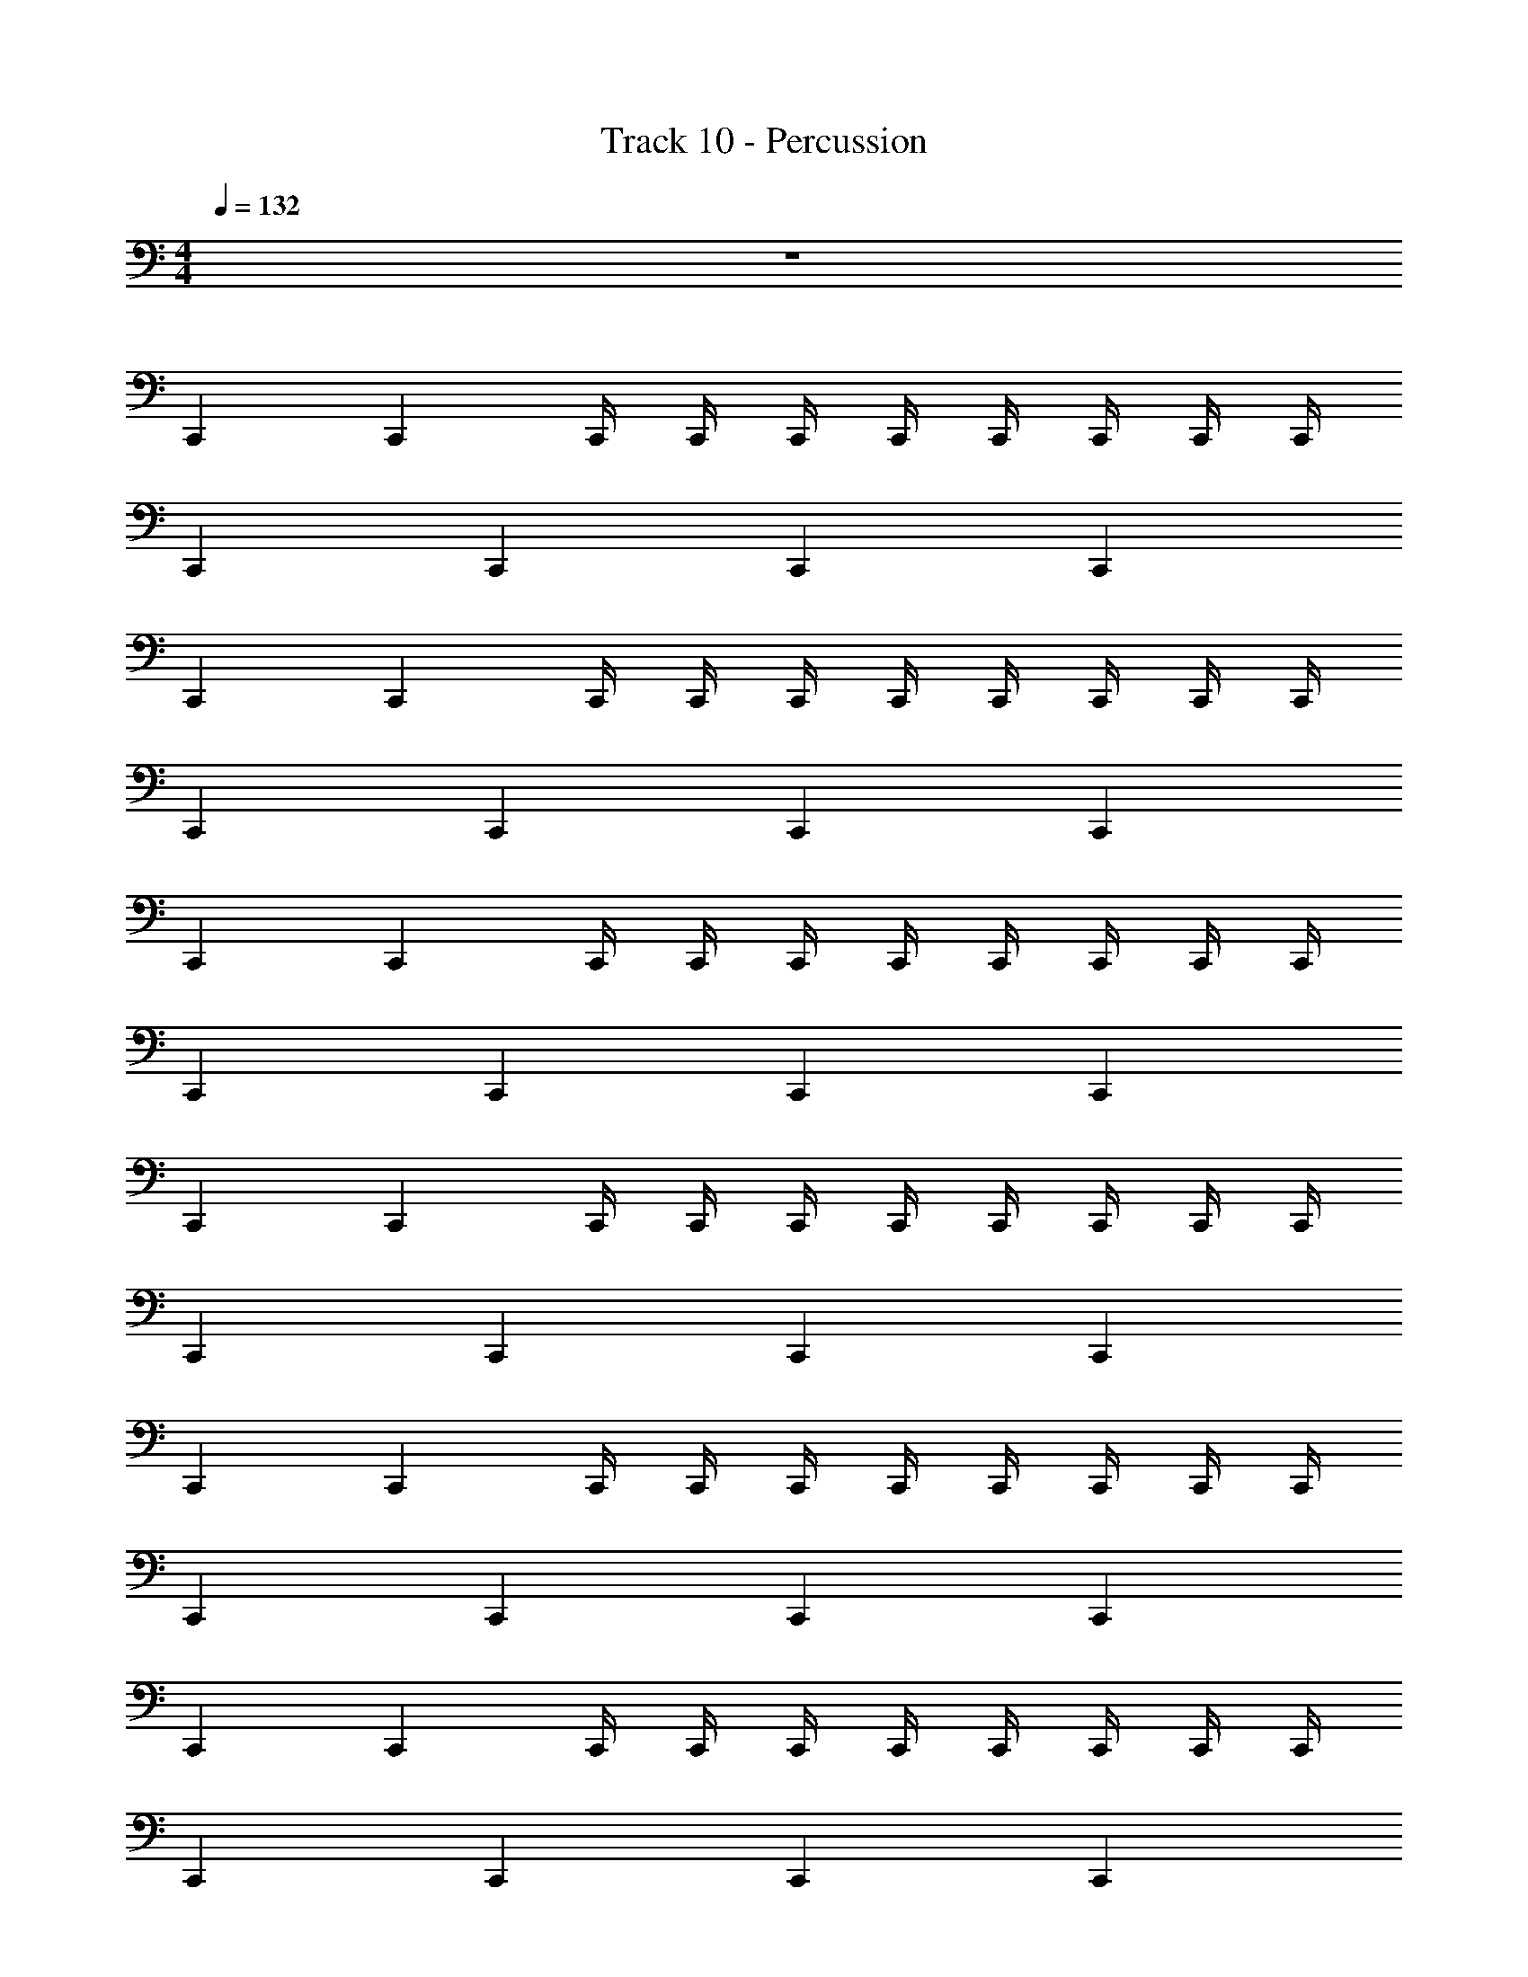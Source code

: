 X: 1
T: Track 10 - Percussion
Z: ABC Generated by Starbound Composer v0.8.7
L: 1/4
M: 4/4
Q: 1/4=132
K: C
z4 
C,, C,, C,,/4 C,,/4 C,,/4 C,,/4 C,,/4 C,,/4 C,,/4 C,,/4 
C,, C,, C,, C,, 
C,, C,, C,,/4 C,,/4 C,,/4 C,,/4 C,,/4 C,,/4 C,,/4 C,,/4 
C,, C,, C,, C,, 
C,, C,, C,,/4 C,,/4 C,,/4 C,,/4 C,,/4 C,,/4 C,,/4 C,,/4 
C,, C,, C,, C,, 
C,, C,, C,,/4 C,,/4 C,,/4 C,,/4 C,,/4 C,,/4 C,,/4 C,,/4 
C,, C,, C,, C,, 
C,, C,, C,,/4 C,,/4 C,,/4 C,,/4 C,,/4 C,,/4 C,,/4 C,,/4 
C,, C,, C,, C,, 
C,, C,, C,,/4 C,,/4 C,,/4 C,,/4 C,,/4 C,,/4 C,,/4 C,,/4 
C,, C,, C,, C,, 
C,, C,, C,,/4 C,,/4 C,,/4 C,,/4 C,,/4 C,,/4 C,,/4 C,,/4 
C,, C,, C,, C,, 
C,, C,, C,,/4 C,,/4 C,,/4 C,,/4 C,,/4 C,,/4 C,,/4 C,,/4 
C,, C,, C,, C,, 
[^F,,/4C,,] z/4 F,,/4 F,,/4 [F,,/4E,,/C,,] z/4 F,,/4 F,,/4 C,,/4 C,,/4 [C,,/4F,,/4] [C,,/4F,,/4] [C,,/4F,,/4E,,/] C,,/4 [C,,/4F,,/4] [C,,/4F,,/4] 
[F,,/4C,,] z/4 F,,/4 F,,/4 [F,,/4E,,/C,,] z/4 F,,/4 F,,/4 [F,,/4C,,] z/4 F,,/4 F,,/4 [F,,/4E,,/C,,] z/4 F,,/4 F,,/4 
[F,,/4C,,] z/4 F,,/4 F,,/4 [F,,/4E,,/C,,] z/4 F,,/4 F,,/4 C,,/4 C,,/4 [C,,/4F,,/4] [C,,/4F,,/4] [C,,/4F,,/4E,,/] C,,/4 [C,,/4F,,/4] [C,,/4F,,/4] 
[F,,/4C,,] z/4 F,,/4 F,,/4 [F,,/4E,,/C,,] z/4 F,,/4 F,,/4 [F,,/4C,,] z/4 F,,/4 F,,/4 [F,,/4E,,/C,,] z/4 F,,/4 F,,/4 
[F,,/4C,,] z/4 F,,/4 F,,/4 [F,,/4E,,/C,,] z/4 F,,/4 F,,/4 C,,/4 C,,/4 [C,,/4F,,/4] [C,,/4F,,/4] [C,,/4F,,/4E,,/] C,,/4 [C,,/4F,,/4] [C,,/4F,,/4] 
[F,,/4C,,] z/4 F,,/4 F,,/4 [F,,/4E,,/C,,] z/4 F,,/4 F,,/4 [F,,/4C,,] z/4 F,,/4 F,,/4 [F,,/4E,,/C,,] z/4 F,,/4 F,,/4 
[F,,/4C,,] z/4 F,,/4 F,,/4 [F,,/4E,,/C,,] z/4 F,,/4 F,,/4 C,,/4 C,,/4 [C,,/4F,,/4] [C,,/4F,,/4] [C,,/4F,,/4E,,/] C,,/4 [C,,/4F,,/4] [C,,/4F,,/4] 
[F,,/4C,,] z/4 F,,/4 F,,/4 [F,,/4E,,/C,,] z/4 F,,/4 F,,/4 [F,,/4C,,] z/4 F,,/4 F,,/4 [F,,/4E,,/C,,] z/4 F,,/4 F,,/4 
[F,,/4C,,] z/4 F,,/4 F,,/4 [F,,/4E,,/C,,] z/4 F,,/4 F,,/4 C,,/4 C,,/4 [C,,/4F,,/4] [C,,/4F,,/4] [C,,/4F,,/4E,,/] C,,/4 [C,,/4F,,/4] [C,,/4F,,/4] 
[F,,/4C,,] z/4 F,,/4 F,,/4 [F,,/4E,,/C,,] z/4 F,,/4 F,,/4 [F,,/4C,,] z/4 F,,/4 F,,/4 [F,,/4E,,/C,,] z/4 F,,/4 F,,/4 
[F,,/4C,,] z/4 F,,/4 F,,/4 [F,,/4E,,/C,,] z/4 F,,/4 F,,/4 C,,/4 C,,/4 [C,,/4F,,/4] [C,,/4F,,/4] [C,,/4F,,/4E,,/] C,,/4 [C,,/4F,,/4] [C,,/4F,,/4] 
[F,,/4C,,] z/4 F,,/4 F,,/4 [F,,/4E,,/C,,] z/4 F,,/4 F,,/4 [F,,/4C,,] z/4 F,,/4 F,,/4 [F,,/4E,,/C,,] z/4 F,,/4 F,,/4 
[F,,/4C,,] z/4 F,,/4 F,,/4 [F,,/4E,,/C,,] z/4 F,,/4 F,,/4 C,,/4 C,,/4 [C,,/4F,,/4] [C,,/4F,,/4] [C,,/4F,,/4E,,/] C,,/4 [C,,/4F,,/4] [C,,/4F,,/4] 
[F,,/4C,,] z/4 F,,/4 F,,/4 [F,,/4E,,/C,,] z/4 F,,/4 F,,/4 [F,,/4C,,] z/4 F,,/4 F,,/4 [F,,/4E,,/C,,] z/4 F,,/4 F,,/4 
[F,,/4C,,] z/4 F,,/4 F,,/4 [F,,/4E,,/C,,] z/4 F,,/4 F,,/4 C,,/4 C,,/4 [C,,/4F,,/4] [C,,/4F,,/4] [C,,/4F,,/4E,,/] C,,/4 [C,,/4F,,/4] [C,,/4F,,/4] 
[F,,/4C,,] z/4 F,,/4 F,,/4 [F,,/4E,,/C,,] z/4 F,,/4 F,,/4 [F,,/4C,,] z/4 F,,/4 F,,/4 [F,,/4E,,/C,,] z/4 F,,/4 F,,/4 
[C,,/4G,/4] z/ [C,,/4G,/4] z/ [C,,/4G,/4] z/ [C,,/4G,/4] z3/ 
[C,,/4G,/4] z/ [C,,/4G,/4] z/ [C,,/4G,/4] z/ [C,,/4G,/4] z3/ 
C,,/ F,,/ [C,,/E,,/] F,,/ C,,/ F,,/ [C,,/E,,/] F,,/ 
C,,/ F,,/ [C,,/E,,/] F,,/ C,,/ F,,/ [C,,/E,,/] F,,/ 
C,,/ F,,/ [C,,/E,,/] F,,/ C,,/ F,,/ [C,,/E,,/] F,,/ 
C,,/ F,,/ [C,,/E,,/] F,,/ C,,/ F,,/ [C,,/E,,/] F,,/ 
C,,/ F,,/ [C/4C,,/E,,/] C/4 [C/4F,,/] C/4 [C/4C,,/] C/4 [C/4F,,/] C/4 [C/4C,,/E,,/] C/4 [C/4F,,/] C/4 
[C/4C,,/] C/4 [C/4F,,/] C/4 [C/4C,,/E,,/] C/4 [C/4F,,/] z/4 C,,/ F,,/ [C,,/E,,/] F,,/ 
C,,/ F,,/ [C,,/E,,/] F,,/ C,,/ F,,/ [C,,/E,,/] F,,/ 
C,,/ F,,/ [C,,/E,,/] F,,/ C,,/ F,,/ [C,,/E,,/] F,,/ 
C,,/ F,,/ [C/4C,,/E,,/] C/4 [C/4F,,/] C/4 [C/4C,,/] G,,/4 [G,,/4F,,/] G,,/4 [G,,/4C,,/E,,/] G,,/4 [G,,/4F,,/] G,,/4 
[G,,/4C,,/] G,,/4 [G,,/4F,,/] G,,/4 [G,,/4C,,/E,,/] G,,/4 [G,,/4F,,/] z/4 C,,/ F,,/ [C,,/E,,/] F,,/ 
C,,/ F,,/ [G,,/4C,,/E,,/] G,,/4 [G,,/4F,,/] G,,/4 [G,,/4C,,/] G,,/4 [G,,/4F,,/] G,,/4 [G,,/4C,,/E,,/] G,,/4 [G,,/4F,,/] G,,/4 
[G,,/4C,,/] G,,/4 [G,,/4F,,/] G,,/4 [G,,/4C,,/E,,/] G,,/4 [G,,/4F,,/] z/4 C,,/ F,,/ [C,,/E,,/] F,,/ 
C,,/ F,,/ [^D,,/4C,,/E,,/] D,,/4 [D,,/4F,,/] D,,/4 [D,,/4C,,/] D,,/4 [D,,/4F,,/] D,,/4 [D,,/4C,,/E,,/] D,,/4 [D,,/4F,,/] z/4 
C,,/ F,,/ [C,,/E,,/] F,,/ C,,/ F,,/ [C,,/E,,/] F,,/ 
C,,/ F,,/ [G,,/4C,,/E,,/] G,,/4 [G,,/4F,,/] G,,/4 [G,,/4C,,/] G,,/4 [G,,/4F,,/] G,,/4 [G,,/4C,,/E,,/] G,,/4 [G,,/4F,,/] z/4 
[G,,/4C,,/] G,,/4 [G,,/4F,,/] G,,/4 [G,,/4C,,/E,,/] G,,/4 [G,,/4F,,/] z/4 C,,/ F,,/ [C,,/E,,/] F,,/ 
[E,,/4C,,/] E,,/4 [E,,/4F,,/] E,,/4 [E,,/4C,,/] z/4 [E,,/4F,,/] z/4 [E,,/4C,,/] E,,/4 [E,,/4F,,/] E,,/4 [E,,/4C,,/] z/4 [E,,/4F,,/] E,,/4 
[E,,/4C,,/] E,,/4 [E,,/4F,,/] z/4 [E,,/4C,,/] E,,/4 [E,,/4F,,/] E,,/4 [E,,/4C,,/] z/4 [D,,/4F,,/] z/4 [C,,/G,/F,,/] [F,,/^F,/] 
C,,/ F,,/ [C,,/E,,/] F,,/ C,,/ F,,/ [C,,/E,,/] F,,/ 
C,,/ F,,/ [C,,/E,,/] F,,/ C,,/ F,,/ [C,,/E,,/] F,,/ 
C,,/ F,,/ [C,,/E,,/] F,,/ C,,/ F,,/ [C,,/E,,/] F,,/ 
C,,/ F,,/ [C,,/E,,/] F,,/ C,,/ F,,/ [C,,/E,,/] F,,/ 
C,,/ F,,/ [C,,/E,,/] F,,/ C,,/ F,,/ [C,,/E,,/] F,,/ 
C,,/ F,,/ [G,,/4C,,/E,,/] G,,/4 [G,,/4F,,/] z/4 [G,,/4C,,/] z/4 F,,/ [C,,/E,,/] F,,/ 
C,,/ F,,/ [C,,/E,,/] F,,/ C,,/ F,,/ [C,,/E,,/] F,,/ 
C,,/ F,,/ [C,,/E,,/] F,,/ C,,/ F,,/ [C,,/E,,/] F,,/ 
C,,/ F,,/ [C,,/E,,/] F,,/ C,,/ F,,/ [C,,/E,,/] F,,/ 
C,,/ [G,,/4F,,/] G,,/4 [G,,/4C,,/E,,/] z/4 [G,,/4F,,/] z/4 [G,,/4C,,/] G,,/4 [G,,/4F,,/] z/4 [G,,/4C,,/E,,/] G,,/4 [G,,/4F,,/] z/4 
C,,/ F,,/ [C,,/E,,/] F,,/ C,,/ F,,/ [C,,/E,,/] F,,/ 
C,,/ F,,/ [C,,/E,,/] F,,/ C,,/ F,,/ [C,,/E,,/] F,,/ 
C,,/ F,,/ [C,,/E,,/] F,,/ C,,/ F,,/ [C,,/E,,/] F,,/ 
C,,/ [G,,/4F,,/] [z/4G,,/] [C,,/E,,/] [G,,/4F,,/] z/4 [G,,/4C,,/] G,,/4 [G,,/4F,,/] z/4 [G,,/4C,,/E,,/] G,,/4 [G,,/4F,,/] z/4 
C,,/ F,,/ [C,,/E,,/] F,,/ C,,/ F,,/ [C,,/E,,/] F,,/ 
C,,/ F,,/ [C,,/E,,/] [z/4F,,/] G,,/4 [G,,/4C,,/] z/4 [G,,/4F,,/] z/4 [G,,/4C,,/E,,/] G,,/4 [G,,/4F,,/] z/4 
C,,/ F,,/ [C,,/E,,/] F,,/ C,,/ F,,/ [C,,/E,,/] F,,/ 
C,,/ [G,,/4F,,/] G,,/4 [G,,/4C,,/E,,/] z/4 [G,,/4F,,/] z/4 [G,,/4C,,/] G,,/4 [G,,/4F,,/] z/4 [G,,/4C,,/E,,/] z/4 [G,,/4F,,/] G,,/4 
[C,,/^C,] F,,/ [G,,/4C,,/E,,/] G,,/4 [G,,/4F,,/] G,,/4 [G,,/4C,,/] G,,/4 [G,,/4F,,/] G,,/4 [G,,/4C,,/E,,/] G,,/4 [G,,/4F,,/] G,,/4 
[G,,/4C,,/] G,,/4 [G,,/4F,,/] G,,/4 [G,,/4C,,/E,,/] G,,/4 [G,,/4F,,/] z/4 C,,/ F,,/ [C,,/E,,/] F,,/ 
C,,/ F,,/ [G,,/4C,,/E,,/] G,,/4 [G,,/4F,,/] G,,/4 [G,,/4C,,/] G,,/4 [G,,/4F,,/] G,,/4 [G,,/4C,,/E,,/] G,,/4 [G,,/4F,,/] G,,/4 
[G,,/4C,,/] G,,/4 [G,,/4F,,/] G,,/4 [G,,/4C,,/E,,/] G,,/4 [G,,/4F,,/] z/4 C,,/ F,,/ [C,,/E,,/] F,,/ 
C,,/ F,,/ [C,,/E,,/] F,,/ C,,/ F,,/ [C,,/E,,/] F,,/ 
C,,/ [G,,/4F,,/] G,,/4 [G,,/4C,,/E,,/] G,,/4 [G,,/4F,,/] G,,/4 [G,,/4C,,/] z/4 [G,,/4F,,/] z/4 [G,,/4C,,/E,,/] G,,/4 [G,,/4F,,/] z/4 
C,,/ F,,/ [C,,/E,,/] F,,/ C,,/ F,,/ [C,,/E,,/] F,,/ 
C,,/ [G,,/4F,,/] G,,/4 [G,,/4D,,/4C,,/E,,/] D,,/4 [G,,/4F,,/] D,,/4 [G,,/4D,,/4C,,/] z/4 [G,,/4D,,/4F,,/] z/4 [G,,/4D,,/4C,,/E,,/] [G,,/4D,,/4] [G,,/4D,,/4F,,/] D,,/4 
[D,,/4C,,/] D,,/4 [D,,/4F,,/] D,,/4 [C,,/E,,/] F,,/ C,,/ F,,/ [C,,/E,,/] F,,/ 
C,,/ F,,/ [C,,/E,,/] [z/4F,,/] G,,/4 [G,,/4C,,/] z/4 [G,,/4F,,/] z/4 [G,,/4C,,/E,,/] G,,/4 [G,,/4F,,/] z/4 
C,,/ F,,/ [C,,/E,,/] F,,/ C,,/ F,,/ [C,,/E,,/] F,,/ 
C,,/ F,,/ [C,,/E,,/] F,,/ C,,/ [G,,/4F,,/] G,,/4 [G,,/4C,,/E,,/] z/4 F,,/ 
C,,/ F,,/ [C,,/E,,/] F,,/ C,,/ F,,/ [C,,/E,,/] F,,/ 
C,,/ F,,/ [D,,/4C,,/E,,/] D,,/4 [z/4F,,/] D,,/4 [D,,/4C,,/] z/4 [D,,/4F,,/] z/4 [D,,/4C,,/E,,/] D,,/4 [D,,/4F,,/] D,,/4 
[G,,/4D,,/4C,,/] [G,,/4D,,/4] [G,,/4D,,/4F,,/] [G,,/4D,,/4] [G,,/4C,,/E,,/] z/4 [G,,/4F,,/] G,,/4 C,,/ F,,/ [C,,/E,,/] F,,/ 
[G,,/4C,,/] z/4 [G,,/4F,,/] G,,/4 [G,,/4C,,/E,,/] G,,/4 [G,,/4F,,/] z/4 [G,,/4A,,/4C,,/G,] z/4 [A,,/4F,,/] z/4 [A,,/4C,,/E,,/] A,,/4 [A,,/4F,,/] A,,/4 
[C,,/C,] F,,/ [C,,/E,,/] F,,/ C,,/ F,,/ [C,,/E,,/] F,,/ 
C,,/ F,,/ [C,,/E,,/] F,,/ C,,/ F,,/ [C,,/E,,/] F,,/ 
C,,/ F,,/ [C,,/E,,/] F,,/ C,,/ F,,/ [C,,/E,,/] F,,/ 
C,,/ [G,,/4F,,/] G,,/4 [G,,/4C,,/E,,/] z/4 [G,,/4F,,/] z/4 [G,,/4C,,/] G,,/4 [G,,/4F,,/] z/4 [G,,/4C,,/E,,/] G,,/4 [G,,/4F,,/] G,,/4 
C,,/ F,,/ [C,,/E,,/] F,,/ C,,/ F,,/ [C,,/E,,/] F,,/ 
C,,/ [G,,/4F,,/] G,,/4 [G,,/4C,,/E,,/] z/4 [G,,/4F,,/] z/4 [G,,/4C,,/] G,,/4 [G,,/4F,,/] z/4 [G,,/4C,,/E,,/] z/4 F,,/ 
C,,/ F,,/ [C,,/E,,/] F,,/ C,,/ F,,/ [C,,/E,,/] F,,/ 
C,,/ F,,/ [G,,/4C,,/E,,/] G,,/4 [G,,/4F,,/] G,,/4 [G,,/4C,,/] G,,/4 [G,,/4F,,/] G,,/4 [G,,/4C,,/E,,/] G,,/4 [G,,/4F,,/] G,,/4 
C,,/ F,,/ [C,,/E,,/] F,,/ C,,/ F,,/ [C,,/E,,/] F,,/ 
C,,/ F,,/ [C,,/E,,/] F,,/ C,,/ F,,/ [C,,/E,,/] F,,/ 
C,,/ F,,/ [C,,/E,,/] F,,/ C,,/ F,,/ [C,,/E,,/] F,,/ 
C,,/ [G,,/4F,,/] z/4 [C,,/E,,/] [G,,/4F,,/] z/4 [G,,/4C,,/] z/4 [G,,/4F,,/] z/4 [G,,/4C,,/E,,/] G,,/4 [G,,/4F,,/] z/4 
[G,,/4C,,/] z/4 F,,/ [C,,/E,,/] F,,/ C,,/ F,,/ [C,,/E,,/] F,,/ 
C,,/ [G,,/4F,,/] G,,/4 [G,,/4C,,/E,,/] G,,/4 [G,,/4F,,/] G,,/4 [G,,/4C,,/] z/4 [G,,/4F,,/] z/4 [C,,/E,,/] F,,/ 
C,,/ F,,/ [C,,/E,,/] F,,/ C,,/ F,,/ [C,,/E,,/] F,,/ 
C,,/ [G,,/4F,,/] C/4 [C/4C,,/E,,/] z/4 [C/4F,,/] z/4 [C/4C,,/] C/4 [C/4F,,/] z/4 [C/4C,,/E,,/] C/4 [C/4F,,/] z/4 
[C,,/C,] F,,/ [C,,/E,,/] F,,/ C,,/ F,,/ [C,,/E,,/] F,,/ 
C,,/ [C/4F,,/] C/4 [C/4C,,/E,,/] z/4 [C/4F,,/] z/4 [C/4C,,/] C/4 [C/4F,,/] z/4 [C/4C,,/E,,/] z/4 [C/4F,,/] z/4 
C,,/ F,,/ [C,,/E,,/] F,,/ C,,/ F,,/ [C,,/E,,/] F,,/ 
C,,/ [C/4F,,/] z/4 [C/4C,,/E,,/] C/4 [C/4F,,/] z/4 [C/4C,,/] z/4 [C/4F,,/] z/4 [C/4C,,/E,,/] C/4 [C/4F,,/] z/4 
[C,,/C,] F,,/ [C,,/E,,/] F,,/ C,,/ F,,/ [C,,/E,,/] F,,/ 
C,,/ F,,/ [C,,/E,,/] F,,/ C,,/ F,,/ [C,,/E,,/] F,,/ 
C,,/ F,,/ [C,,/E,,/] F,,/ C,,/ F,,/ [C,,/E,,/] F,,/ 
C,,/ F,,/ [C,,/E,,/] F,,/ C,,/ F,,/ [C,,/E,,/] F,,/ 
C,,/ F,,/ [C,,/E,,/] F,,/ C,,/ F,,/ [C,,/E,,/] F,,/ 
C,,/ F,,/ [C,,/E,,/] F,,/ C,,/ F,,/ [C,,/E,,/] F,,/ 
C,,/ F,,/4 F,,/4 [G,/4F,,/4C,,/] z/4 F,,/4 F,,/4 C,,/ F,,/4 F,,/4 [G,/4F,,/4C,,/] z/4 F,,/4 F,,/4 
[C,,/E,,/] F,,/4 F,,/4 [G,/4F,,/4C,,/] z/4 [F,,/4E,,/] F,,/4 C,,/ F,,/4 F,,/4 [G,/4F,,/4C,,/E,,/] z/4 F,,/4 F,,/4 
[C,,/E,,/] E,,/ [C,,/E,,/] E,,/ C,,/8 C,,/8 C,,/8 C,,/8 C,,/8 C,,/8 C,,/8 C,,/8 C,,/8 C,,/8 C,,/8 C,,/8 C,,/8 C,,/8 C,,/8 C,,/8 
[C,,/4G,/4] z/ [C,,/4G,/4] z/ [C,,/4G,/4] z/ [C,,/4G,/4] z3/ 
[F,,/4C,,/C,] z/4 F,,/4 F,,/4 [C/4F,,/4C,,/E,,/] C/4 [C/4F,,/4] [C/4F,,/4] [C/4C,,/] C/4 [C/4F,,/4] [C/4F,,/4] [C/4F,,/4C,,/E,,/] C/4 [C/4F,,/4] [C/4F,,/4] 
[C/4F,,/4C,,/] C/4 [C/4F,,/4] [C/4F,,/4] [C/4F,,/4C,,/E,,/] C/4 [C/4F,,/4] [C,,/4F,,/4] [F,,/4C,,/] z/4 F,,/4 F,,/4 [F,,/4C,,/E,,/] z/4 F,,/4 F,,/4 
[F,,/4C,,/] z/4 F,,/4 F,,/4 [C/4F,,/4C,,/E,,/] C/4 [C/4F,,/4] [C/4F,,/4] [C/4C,,/] C/4 [C/4F,,/4] [C/4F,,/4] [C/4F,,/4C,,/E,,/] C/4 [C/4F,,/4] [C/4F,,/4] 
[C/4F,,/4C,,/] C/4 [C/4F,,/4] [C/4F,,/4] [C/4F,,/4C,,/E,,/] C/4 [C/4F,,/4] [C,,/4F,,/4] [F,,/4C,,/] z/4 F,,/4 F,,/4 [F,,/4C,,/E,,/] z/4 F,,/4 F,,/4 
[F,,/4C,,/] z/4 F,,/4 F,,/4 [F,,/4C,,/E,,/] z/4 F,,/4 F,,/4 C,,/ F,,/4 F,,/4 [F,,/4C,,/E,,/] z/4 F,,/4 F,,/4 
[F,,/4C,,/] z/4 F,,/4 F,,/4 [F,,/4C,,/E,,/] z/4 F,,/4 [C,,/4F,,/4] [F,,/4C,,/] z/4 F,,/4 F,,/4 [F,,/4C,,/E,,/] z/4 F,,/4 F,,/4 
[F,,/4C,,/] z/4 F,,/4 F,,/4 [F,,/4C,,/E,,/] z/4 F,,/4 F,,/4 C,,/ F,,/4 F,,/4 [F,,/4C,,/E,,/] z/4 F,,/4 F,,/4 
[F,,/4C,,/] z/4 F,,/4 F,,/4 [C/4F,,/4D,,/4C,,/E,,/] [C/4D,,/4] [C/4F,,/4] [C/4C,,/4F,,/4D,,/4] [C/4F,,/4D,,/4C,,/] C/4 [C/4F,,/4D,,/4] [C/4F,,/4] [C/4F,,/4D,,/4C,,/E,,/] [C/4D,,/4] [C/4F,,/4D,,/4] [C/4F,,/4D,,/4] 
[F,,/4D,,/4C,,/C,] D,,/4 [F,,/4D,,/4] [F,,/4D,,/4] [F,,/4C,,/E,,/] z/4 F,,/4 F,,/4 C,,/ F,,/4 F,,/4 [F,,/4C,,/E,,/] z/4 F,,/4 F,,/4 
[F,,/4C,,/] z/4 F,,/4 F,,/4 [F,,/4C,,/E,,/] z/4 F,,/4 [C,,/4F,,/4] [F,,/4C,,/] z/4 F,,/4 F,,/4 [F,,/4C,,/E,,/] z/4 F,,/4 F,,/4 
[F,,/4C,,/] z/4 F,,/4 F,,/4 [F,,/4C,,/E,,/] z/4 F,,/4 F,,/4 C,,/ F,,/4 F,,/4 [F,,/4C,,/E,,/] z/4 F,,/4 F,,/4 
[F,,/4C,,/] z/4 F,,/4 F,,/4 [C/4F,,/4C,,/E,,/] C/4 [C/4F,,/4] [C/4C,,/4F,,/4] [C/4F,,/4C,,/] z/4 [C/4F,,/4] F,,/4 [C/4F,,/4C,,/E,,/] C/4 [C/4F,,/4] [C/4F,,/4] 
[F,,/4C,,/] z/4 F,,/4 F,,/4 [F,,/4C,,/E,,/] z/4 F,,/4 F,,/4 C,,/ F,,/4 F,,/4 [F,,/4C,,/E,,/] z/4 F,,/4 F,,/4 
[F,,/4C,,/] z/4 F,,/4 F,,/4 [C/4F,,/4C,,/E,,/] C/4 [C/4F,,/4] [C/4C,,/4F,,/4] [C/4F,,/4C,,/] z/4 F,,/4 F,,/4 [F,,/4C,,/E,,/] z/4 [C/4F,,/4] [C/4F,,/4] 
[F,,/4C,,/] z/4 F,,/4 F,,/4 [F,,/4C,,/E,,/] z/4 F,,/4 F,,/4 C,,/ F,,/4 F,,/4 [F,,/4C,,/E,,/] z/4 F,,/4 F,,/4 
[F,,/4C,,/] z/4 F,,/4 F,,/4 [F,,/4C,,/E,,/] z/4 F,,/4 [C,,/4F,,/4] [F,,/4C,,/] z/4 [C/4F,,/4] [C/4F,,/4] [C/4F,,/4C,,/E,,/] z/4 [F,,/4A,,/4] [F,,/4A,,/4] 
[F,,/4C,,/C,] z/4 F,,/4 F,,/4 [F,,/4C,,/E,,/] z/4 F,,/4 F,,/4 C,,/ F,,/4 F,,/4 [F,,/4C,,/E,,/] z/4 F,,/4 F,,/4 
[F,,/4C,,/] z/4 F,,/4 F,,/4 [F,,/4C,,/E,,/] z/4 F,,/4 [C,,/4F,,/4] [F,,/4C,,/] z/4 F,,/4 F,,/4 [F,,/4C,,/E,,/] z/4 F,,/4 F,,/4 
[F,,/4C,,/] z/4 F,,/4 F,,/4 [F,,/4C,,/E,,/] z/4 F,,/4 F,,/4 C,,/ F,,/4 F,,/4 [F,,/4C,,/E,,/] z/4 F,,/4 F,,/4 
[F,,/4C,,/] z/4 [C/4F,,/4] [F,,/4C/] [F,,/4C,,/E,,/] z/4 [C/4F,,/4] [C,,/4F,,/4] [C/4F,,/4C,,/] C/4 [C/4F,,/4] [C/4F,,/4] [C/4F,,/4C,,/E,,/] C/4 [C/4F,,/4] F,,/4 
[F,,/4C,,/] z/4 F,,/4 F,,/4 [F,,/4C,,/E,,/] z/4 F,,/4 F,,/4 C,,/ F,,/4 F,,/4 [F,,/4C,,/E,,/] z/4 F,,/4 F,,/4 
[F,,/4C,,/] z/4 F,,/4 F,,/4 [F,,/4C,,/E,,/] z/4 F,,/4 [C,,/4F,,/4] [F,,/4C,,/] z/4 F,,/4 F,,/4 [F,,/4C,,/E,,/] z/4 F,,/4 F,,/4 
[F,,/4C,,/] z/4 F,,/4 F,,/4 [F,,/4C,,/E,,/] z/4 F,,/4 F,,/4 C,,/ F,,/4 F,,/4 [F,,/4C,,/E,,/] z/4 F,,/4 F,,/4 
[F,,/4C,,/] z/4 F,,/4 F,,/4 [F,,/4C,,/E,,/] z/4 F,,/4 [C,,/4F,,/4] [C/4F,,/4C,,/] C/4 [C/4F,,/4] [C/4F,,/4] [C/4F,,/4C,,/E,,/] C/4 [C/4F,,/4] [C/4F,,/4] 
[F,,/4C,,/C,] z/4 F,,/4 F,,/4 [F,,/4C,,/E,,/] z/4 F,,/4 F,,/4 C,,/ F,,/4 F,,/4 [F,,/4C,,/E,,/] z/4 F,,/4 F,,/4 
[F,,/4C,,/] z/4 F,,/4 F,,/4 [F,,/4C,,/E,,/] z/4 F,,/4 [C,,/4F,,/4] [F,,/4C,,/] z/4 F,,/4 F,,/4 [F,,/4C,,/E,,/] z/4 F,,/4 F,,/4 
[F,,/4C,,/] z/4 F,,/4 F,,/4 [F,,/4C,,/E,,/] z/4 F,,/4 F,,/4 C,,/ F,,/4 F,,/4 [F,,/4C,,/E,,/] z/4 F,,/4 F,,/4 
[F,,/4C,,/] z/4 [C/4F,,/4] [C/4F,,/4] [C/4F,,/4C,,/E,,/] z/4 [C/4F,,/4] [C,,/4F,,/4] [C/4F,,/4C,,/] C/4 [C/4F,,/4] [C/4F,,/4] [C/4F,,/4C,,/E,,/] C/4 F,,/4 F,,/4 
[F,,/4C,,/] z/4 F,,/4 F,,/4 [F,,/4C,,/E,,/] z/4 F,,/4 F,,/4 C,,/ F,,/4 F,,/4 [F,,/4C,,/E,,/] z/4 F,,/4 F,,/4 
[F,,/4C,,/] z/4 F,,/4 F,,/4 [F,,/4C,,/E,,/] z/4 F,,/4 [C,,/4F,,/4] [F,,/4C,,/] z/4 F,,/4 F,,/4 [F,,/4C,,/E,,/] z/4 F,,/4 F,,/4 
[F,,/4C,,/] z/4 F,,/4 F,,/4 [F,,/4C,,/E,,/] z/4 F,,/4 F,,/4 C,,/ F,,/4 F,,/4 [F,,/4C,,/E,,/] z/4 F,,/4 F,,/4 
[F,,/4C,,/] z/4 F,,/4 F,,/4 [F,,/4C,,/E,,/] z/4 F,,/4 [C,,/4F,,/4] [F,,/4C,,/] z/4 F,,/4 F,,/4 [F,,/4C,,/E,,/] z/4 F,,/4 F,,/4 
[F,,/4C,,/] z/4 F,,/4 F,,/4 [F,,/4C,,/E,,/] z/4 F,,/4 F,,/4 C,,/ F,,/4 F,,/4 [F,,/4C,,/E,,/] z/4 F,,/4 F,,/4 
[F,,/4C,,/] z/4 [C/4F,,/4] [C/4F,,/4] [C/4F,,/4C,,/E,,/] C/4 [C/4F,,/4] [C,,/4F,,/4] [C/4F,,/4C,,/] z/4 [C/4F,,/4] F,,/4 [C/4F,,/4C,,/E,,/] C/4 [C/4F,,/4] F,,/4 
[F,,/4C,,/] z/4 F,,/4 F,,/4 [F,,/4C,,/E,,/] z/4 F,,/4 F,,/4 C,,/ F,,/4 F,,/4 [F,,/4C,,/E,,/] z/4 F,,/4 F,,/4 
[F,,/4C,,/] z/4 F,,/4 F,,/4 [F,,/4C,,/E,,/] z/4 F,,/4 [C,,/4F,,/4] [F,,/4C,,/] z/4 [C/4F,,/4] [C/4F,,/4] [C/4F,,/4C,,/E,,/] z/4 [C/4F,,/4] F,,/4 
[F,,/4C,,/] z/4 F,,/4 F,,/4 [F,,/4C,,/E,,/] z/4 F,,/4 F,,/4 C,,/ F,,/4 F,,/4 [F,,/4C,,/E,,/] z/4 F,,/4 F,,/4 
[F,,/4C,,/] z/4 [C/4F,,/4] [C/4F,,/4] [C/4F,,/4C,,/E,,/] z/4 [C/4F,,/4] [C,,/4F,,/4] [C/4F,,/4C,,/] C/4 [C/4F,,/4] F,,/4 [C/4F,,/4C,,/E,,/] C/4 [C/4F,,/4] [C/4F,,/4] 
[F,,/4C,,/] z/4 F,,/4 F,,/4 [F,,/4C,,/E,,/] z/4 F,,/4 F,,/4 C,,/ F,,/4 F,,/4 [F,,/4C,,/E,,/] z/4 F,,/4 F,,/4 
[F,,/4C,,/] z/4 F,,/4 F,,/4 [F,,/4C,,/E,,/] z/4 F,,/4 [C,,/4F,,/4] [F,,/4C,,/] z/4 [C/4F,,/4] [F,,/4C/] [F,,/4C,,/E,,/] z/4 [C/4F,,/4] F,,/4 
[F,,/4C,,/] z/4 F,,/4 F,,/4 [F,,/4C,,/E,,/] z/4 F,,/4 F,,/4 C,,/ F,,/4 F,,/4 [F,,/4C,,/E,,/] z/4 F,,/4 F,,/4 
[F,,/4C,,/] z/4 F,,/4 F,,/4 [F,,/4C,,/E,,/] z/4 F,,/4 [C,,/4F,,/4] [F,,/4C,,/] z/4 [C/4F,,/4] [C/4F,,/4] [F,,/4C,,/E,,/] C/4 F,,/4 [C/4F,,/4] 
[C/4F,,/4C,,/] z/4 F,,/4 F,,/4 [F,,/4C,,/E,,/] z/4 F,,/4 F,,/4 C,,/ F,,/4 F,,/4 [F,,/4C,,/E,,/] z/4 F,,/4 F,,/4 
[F,,/4C,,/] z/4 F,,/4 F,,/4 [F,,/4C,,/E,,/] z/4 F,,/4 [C,,/4F,,/4] [F,,/4C,,/] z/4 [C/4F,,/4] F,,/4 [C/4F,,/4C,,/E,,/] C/4 [C/4F,,/4] [C/4F,,/4] 
[F,,/4C,,/C,] z/4 F,,/4 F,,/4 [F,,/4C,,/E,,/] z/4 F,,/4 F,,/4 C,,/ F,,/4 F,,/4 [F,,/4C,,/E,,/] z/4 F,,/4 F,,/4 
[F,,/4C,,/] z/4 F,,/4 F,,/4 [F,,/4C,,/E,,/] z/4 F,,/4 [C,,/4F,,/4] [F,,/4C,,/] z/4 F,,/4 F,,/4 [F,,/4C,,/E,,/] z/4 F,,/4 F,,/4 
[F,,/4C,,/] z/4 F,,/4 F,,/4 [F,,/4C,,/E,,/] z/4 F,,/4 F,,/4 C,,/ F,,/4 F,,/4 [F,,/4C,,/E,,/] z/4 F,,/4 F,,/4 
[F,,/4C,,/] z/4 F,,/4 F,,/4 [F,,/4C,,/E,,/] z/4 F,,/4 [C,,/4F,,/4] [F,,/4C,,/] z/4 F,,/4 F,,/4 [F,,/4C,,/E,,/] z/4 [F,,/4D,,/] F,,/4 
[F,,/4C,,/] z/4 F,,/4 F,,/4 [F,,/4C,,/E,,/] z/4 F,,/4 F,,/4 C,,/ F,,/4 F,,/4 [F,,/4C,,/E,,/] z/4 F,,/4 F,,/4 
[F,,/4C,,/] z/4 F,,/4 F,,/4 [F,,/4C,,/E,,/] z/4 F,,/4 [C,,/4F,,/4] [F,,/4C,,/] z/4 F,,/4 F,,/4 [F,,/4C,,/E,,/] z/4 F,,/4 F,,/4 
[F,,/4C,,/] z/4 F,,/4 F,,/4 [F,,/4C,,/E,,/] z/4 F,,/4 F,,/4 C,,/ F,,/4 F,,/4 [F,,/4C,,/E,,/] z/4 F,,/4 F,,/4 
[F,,/4C,,/] z/4 F,,/4 F,,/4 [F,,/4D,,/4C,,/E,,/] D,,/4 F,,/4 [C,,/4F,,/4D,,/4] [F,,/4D,,/4C,,/] z/4 [F,,/4D,,/4] F,,/4 [F,,/4D,,/4C,,/E,,/] D,,/4 [F,,/4D,,/4] [F,,/4D,,/4] 
[F,,/4D,,/4C,,/] D,,/4 [F,,/4D,,/4] [F,,/4D,,/4] [F,,/4C,,/E,,/] z/4 F,,/4 F,,/4 C,,/ F,,/4 F,,/4 [F,,/4C,,/E,,/] z/4 F,,/4 F,,/4 
[F,,/4C,,/] z/4 F,,/4 F,,/4 [F,,/4D,,/4C,,/E,,/] D,,/4 F,,/4 [C,,/4F,,/4D,,/4] [F,,/4D,,/4C,,/] z/4 [F,,/4D,,/4] F,,/4 [F,,/4D,,/4C,,/E,,/] D,,/4 [F,,/4D,,/4] [F,,/4D,,/4] 
[F,,/4D,,/4C,,/] D,,/4 [F,,/4D,,/4] [F,,/4D,,/4] [F,,/4C,,/E,,/] z/4 F,,/4 F,,/4 C,,/ F,,/4 F,,/4 [F,,/4C,,/E,,/] z/4 F,,/4 F,,/4 
[F,,/4C,,/] z/4 [C/4F,,/4] [C/4F,,/4] [C/4F,,/4C,,/E,,/] z/4 [C/4F,,/4] [C,,/4F,,/4] [C/4F,,/4C,,/] C/4 [C/4F,,/4] F,,/4 [C/4F,,/4C,,/E,,/C,] z/4 [C/4F,,/4] [C/4F,,/4] 
[F,,/4C,,/] z/4 F,,/4 F,,/4 [F,,/4C,,/E,,/] z/4 F,,/4 F,,/4 C,,/ F,,/4 F,,/4 [F,,/4C,,/E,,/] z/4 F,,/4 F,,/4 
[F,,/4C,,/] z/4 F,,/4 F,,/4 [F,,/4D,,/4C,,/E,,/] D,,/4 F,,/4 [C,,/4F,,/4D,,/4] [F,,/4D,,/4C,,/] z/4 [F,,/4D,,/4] F,,/4 [F,,/4D,,/4C,,/E,,/] D,,/4 [F,,/4D,,/4] [F,,/4D,,/4] 
[F,,/4D,,/4C,,/] D,,/4 [F,,/4D,,/4] [F,,/4D,,/4] [F,,/4C,,/E,,/] z/4 F,,/4 F,,/4 C,,/ F,,/4 F,,/4 [F,,/4C,,/E,,/] z/4 F,,/4 F,,/4 
[F,,/4C,,/] z/4 F,,/4 F,,/4 [F,,/4D,,/4C,,/E,,/] D,,/4 F,,/4 [C,,/4F,,/4D,,/4] [F,,/4D,,/4C,,/] z/4 [F,,/4D,,/4] F,,/4 [F,,/4D,,/4C,,/E,,/] D,,/4 [F,,/4D,,/4] [F,,/4D,,/4] 
[F,,/4D,,/4C,,/] D,,/4 [F,,/4D,,/4] [F,,/4D,,/4] [F,,/4C,,/E,,/] z/4 F,,/4 F,,/4 C,,/ F,,/4 F,,/4 [F,,/4C,,/E,,/] z/4 F,,/4 F,,/4 
[F,,/4C,,/] z/4 F,,/4 F,,/4 [F,,/4D,,/4C,,/E,,/] D,,/4 F,,/4 [C,,/4F,,/4D,,/4] [F,,/4D,,/4C,,/] z/4 [F,,/4D,,/4] F,,/4 [F,,/4D,,/4C,,/E,,/] D,,/4 [F,,/4D,,/4] [F,,/4D,,/4] 
[F,,/4D,,/4C,,/] D,,/4 [F,,/4D,,/4] [F,,/4D,,/4] [F,,/4C,,/E,,/] z/4 F,,/4 F,,/4 C,,/ F,,/4 F,,/4 [F,,/4C,,/E,,/] z/4 F,,/4 F,,/4 
[F,,/4C,,/] z/4 F,,/4 F,,/4 [F,,/4D,,/4C,,/E,,/] D,,/4 F,,/4 [C,,/4F,,/4D,,/4] [F,,/4D,,/4C,,/] z/4 [C/4F,,/4D,,/4] [C/4F,,/4] [C/4F,,/4D,,/4C,,/E,,/] D,,/4 [F,,/4D,,/4] [F,,/4D,,/4] 
[F,,/4D,,/4C,,] D,,/4 [F,,/4D,,/4] [F,,/4D,,/4] [F,,/4E,,/C,,] z/4 F,,/4 F,,/4 C,,/4 C,,/4 [C,,/4F,,/4] [C,,/4F,,/4] [C,,/4F,,/4E,,/] C,,/4 [C,,/4F,,/4] [C,,/4F,,/4] 
[F,,/4C,,] z/4 F,,/4 F,,/4 [F,,/4E,,/C,,] z/4 F,,/4 F,,/4 [F,,/4C,,] z/4 F,,/4 F,,/4 [F,,/4E,,/C,,] z/4 F,,/4 F,,/4 
[E,,/4D,,/4C,,/] [E,,/4D,,/4] [E,,/4D,,/4F,,/] [E,,/4D,,/4] [E,,/4D,,/4C,,/] z/4 [E,,/4D,,/4F,,/] z/4 [E,,/4D,,/4C,,/] [E,,/4D,,/4] [E,,/4D,,/4F,,/] [E,,/4D,,/4] [E,,/4D,,/4C,,/] z/4 [E,,/4D,,/4F,,/] [E,,/4D,,/4] 
[E,,/4D,,/4C,,/] [E,,/4D,,/4] [E,,/4D,,/4F,,/] z/4 [E,,/4D,,/4C,,/] [E,,/4D,,/4] [E,,/4D,,/4F,,/] [E,,/4D,,/4] [E,,/4D,,/4C,,/] z/4 [F,,/D,,/] [C,,/G,/F,,/D,,/] [F,,/F,/] 
[F,,/4C,,] z/4 F,,/4 F,,/4 [F,,/4E,,/C,,] z/4 F,,/4 F,,/4 C,,/4 C,,/4 [C,,/4F,,/4] [C,,/4F,,/4] [C,,/4F,,/4E,,/] C,,/4 [C,,/4F,,/4] [C,,/4F,,/4] 
[F,,/4C,,] z/4 F,,/4 F,,/4 [F,,/4E,,/C,,] z/4 F,,/4 F,,/4 [F,,/4C,,] z/4 F,,/4 F,,/4 [F,,/4E,,/C,,] z/4 F,,/4 F,,/4 
[F,,/4C,,] z/4 F,,/4 F,,/4 [F,,/4E,,/C,,] z/4 F,,/4 F,,/4 C,,/4 C,,/4 [C,,/4F,,/4] [C,,/4F,,/4] [C,,/4F,,/4E,,/] C,,/4 [C,,/4F,,/4] [C,,/4F,,/4] 
[F,,/4C,,] z/4 F,,/4 F,,/4 [F,,/4E,,/C,,] z/4 F,,/4 F,,/4 [F,,/4C,,] z/4 F,,/4 F,,/4 [F,,/4E,,/C,,] z/4 F,,/4 F,,/4 
[E,,/4D,,/4C,,/] [E,,/4D,,/4] [E,,/4D,,/4F,,/] [E,,/4D,,/4] [E,,/4D,,/4C,,/] z/4 [E,,/4D,,/4F,,/] z/4 [E,,/4D,,/4C,,/] [E,,/4D,,/4] [E,,/4D,,/4F,,/] [E,,/4D,,/4] [E,,/4D,,/4C,,/] z/4 [E,,/4D,,/4F,,/] [E,,/4D,,/4] 
[E,,/4D,,/4C,,/] [E,,/4D,,/4] [E,,/4D,,/4F,,/] z/4 [E,,/4D,,/4C,,/] [E,,/4D,,/4] [E,,/4D,,/4F,,/] [E,,/4D,,/4] [E,,/4D,,/4C,,/] z/4 [F,,/D,,/] [C,,/G,/F,,/D,,/] [F,,/F,/] 
[F,,/4C,,] z/4 F,,/4 F,,/4 [F,,/4E,,/C,,] z/4 F,,/4 F,,/4 C,,/4 C,,/4 [C,,/4F,,/4] [C,,/4F,,/4] [C,,/4F,,/4E,,/] C,,/4 [C,,/4F,,/4] [C,,/4F,,/4] 
[F,,/4C,,] z/4 F,,/4 F,,/4 [F,,/4E,,/C,,] z/4 F,,/4 F,,/4 [F,,/4C,,] z/4 F,,/4 F,,/4 [F,,/4E,,/C,,] z/4 F,,/4 F,,/4 
C,,/ F,,/ [C,,/E,,/] F,,/ C,,/ F,,/ [C,,/E,,/] F,,/ 
C,,/ F,,/ [C,,/E,,/] F,,/ C,,/ F,,/ [C,,/E,,/] F,,/ 
C,,/ F,,/ [C,,/E,,/] F,,/ C,,/ F,,/ [C,,/E,,/] F,,/ 
C,,/ F,,/ [C,,/E,,/] F,,/ C,,/ F,,/ [C,,/E,,/] F,,/ 
C,,/ F,,/ [C/4C,,/E,,/] C/4 [C/4F,,/] C/4 [C/4C,,/] C/4 [C/4F,,/] C/4 [C/4C,,/E,,/] C/4 [C/4F,,/] C/4 
[C/4C,,/] C/4 [C/4F,,/] C/4 [C/4C,,/E,,/] C/4 [C/4F,,/] z/4 C,,/ F,,/ [C,,/E,,/] F,,/ 
C,,/ F,,/ [C,,/E,,/] F,,/ C,,/ F,,/ [C,,/E,,/] F,,/ 
C,,/ F,,/ [C,,/E,,/] F,,/ C,,/ F,,/ [C,,/E,,/] F,,/ 
C,,/ F,,/ [C/4C,,/E,,/] C/4 [C/4F,,/] C/4 [C/4C,,/] C/4 [C/4F,,/] C/4 [C/4C,,/E,,/] C/4 [C/4F,,/] C/4 
[C/4C,,/] C/4 [C/4F,,/] C/4 [C/4C,,/E,,/] C/4 [C/4F,,/] z/4 C,,/ F,,/ [C,,/E,,/] F,,/ 
C,,/ F,,/ [C/4C,,/E,,/] C/4 [C/4F,,/] C/4 [C/4C,,/] C/4 [C/4F,,/] C/4 [C/4C,,/E,,/] C/4 [C/4F,,/] C/4 
[C/4C,,/] C/4 [C/4F,,/] C/4 [C/4C,,/E,,/] C/4 [C/4F,,/] z/4 C,,/ F,,/ [C,,/E,,/] F,,/ 
C,,/ F,,/ [D,,/4C,,/E,,/] D,,/4 [D,,/4F,,/] D,,/4 [D,,/4C,,/] D,,/4 [D,,/4F,,/] D,,/4 [D,,/4C,,/E,,/] D,,/4 [D,,/4F,,/] D,,/4 
C,,/ F,,/ [C,,/E,,/] F,,/ C,,/ F,,/ [C,,/E,,/] F,,/ 
C,,/ F,,/ [C/4C,,/E,,/] C/4 [C/4F,,/] C/4 [C/4C,,/] C/4 [C/4F,,/] C/4 [C/4C,,/E,,/] C/4 [C/4F,,/] z/4 
[C/4C,,/] C/4 [C/4F,,/] C/4 [C/4D,,/4C,,/E,,/] [C/4D,,/4] [C/4F,,/] [C/4D,,/4] [D,,/4C,,/] z/4 [D,,/4F,,/] z/4 [D,,/4C,,/E,,/] D,,/4 [D,,/4F,,/] D,,/4 
[D,,/4C,,/] D,,/4 [D,,/4F,,/] D,,/4 [C,,/E,,/] F,,/ C,,/ F,,/ [C,,/E,,/] F,,/ 
C,,/ F,,/ [C,,/E,,/] F,,/ C,,/ F,,/ [C,,/E,,/] F,,/ 
C,,/ F,,/ [D,,/4C,,/E,,/] D,,/4 [z/4F,,/] D,,/4 [D,,/4C,,/] z/4 [D,,/4F,,/] z/4 [D,,/4C,,/E,,/] D,,/4 [D,,/4F,,/] D,,/4 
[D,,/4C,,/] D,,/4 [D,,/4F,,/] D,,/4 [C,,/E,,/] F,,/ C,,/ F,,/ [C,,/E,,/] F,,/ 
C,,/ F,,/ [C/4C,,/E,,/] C/4 [C/4F,,/] C/4 [C/4C,,/] C/4 [C/4F,,/] C/4 [C/4C,,/E,,/] C/4 [C/4F,,/] C/4 
[C/4C,,/] C/4 [C/4F,,/] C/4 [C/4C,,/E,,/] C/4 [C/4F,,/] z/4 C,,/ F,,/ [C,,/E,,/] F,,/ 
C,,/ F,,/ [C,,/E,,/] F,,/ C,,/ F,,/ [C,,/E,,/] F,,/ 
C,,/ F,,/ [D,,/4C,,/E,,/] D,,/4 [z/4F,,/] D,,/4 [D,,/4C,,/] z/4 [D,,/4F,,/] z/4 [D,,/4C,,/E,,/] D,,/4 [D,,/4F,,/] D,,/4 
[D,,/4C,,/] D,,/4 [D,,/4F,,/] D,,/4 [C/4C,,/E,,/] C/4 [C/4F,,/] C/4 [C/4C,,/] C/4 [C/4F,,/] C/4 [C/4C,,/E,,/] C/4 [C/4F,,/] C/4 
[C/4C,,/] C/4 [C/4F,,/] C/4 [C/4C,,/E,,/] C/4 [C/4F,,/] C/4 C,,/ F,,/ [C,,/E,,/] F,,/ 
C,,/ F,,/ [C/4C,,/E,,/] C/4 [C/4F,,/] C/4 [C/4C,,/] C/4 [C/4F,,/] C/4 [C/4C,,/E,,/] C/4 [C/4F,,/] C/4 
[C/4C,,/] C/4 [C/4F,,/] C/4 [C/4C,,/E,,/] C/4 [C/4F,,/] z/4 C,,/ F,,/ [C,,/E,,/] F,,/ 
C,,/ [D,,/4F,,/] D,,/4 [D,,/4C,,/E,,/] z/4 [D,,/4F,,/] D,,/4 C,,/ [D,,/4F,,/] D,,/4 [D,,/4C,,/E,,/] z/4 [D,,/4F,,/] z/4 
C,,/ F,,/ [C,,/E,,/] F,,/ C,,/ F,,/ [C,,/E,,/] F,,/ 
C,,/ F,,/ [C/4C,,/E,,/] C/4 [C/4F,,/] C/4 [C/4C,,/] C/4 [C/4F,,/] C/4 [C/4C,,/E,,/] C/4 [C/4F,,/] z/4 
[C/4C,,/] C/4 [C/4F,,/] C/4 [C/4C,,/E,,/] C/4 [C/4F,,/] C/4 C,,/ F,,/ [C,,/E,,/] F,,/ 
C,,/ F,,/ [C,,/E,,/] F,,/ C,,/ F,,/ [C,,/E,,/] F,,/ 
C,,/ F,,/ [C,,/E,,/] F,,/ C,,/ F,,/ [C,,/E,,/] F,,/ 
C,,/ F,,/ [C,,/E,,/] F,,/ C,,/ F,,/ [C,,/E,,/] F,,/ 
C,,/ F,,/ [D,,/4C,,/E,,/] D,,/4 [z/4F,,/] D,,/4 [D,,/4C,,/] z/4 [D,,/4F,,/] z/4 [D,,/4C,,/E,,/] D,,/4 [D,,/4F,,/] D,,/4 
[D,,/4C,,/] D,,/4 [D,,/4F,,/] D,,/4 [C/4C,,/E,,/] C/4 [C/4F,,/] C/4 [C/4C,,/] C/4 [C/4F,,/] C/4 [C/4C,,/E,,/] C/4 [C/4F,,/] C/4 
[C/4C,,/] C/4 [C/4F,,/] C/4 [C/4C,,/E,,/] C/4 [C/4F,,/] z/4 C,,/ F,,/ [C,,/E,,/] F,,/ 
C,,/ F,,/ [C,,/E,,/] F,,/ C,,/ F,,/ [C,,/E,,/] F,,/ 
C,,/ F,,/ [D,,/4C,,/E,,/] D,,/4 [z/4F,,/] D,,/4 [D,,/4C,,/] z/4 [D,,/4F,,/] z/4 [D,,/4C,,/E,,/] D,,/4 [D,,/4F,,/] D,,/4 
[D,,/4C,,/] D,,/4 [D,,/4F,,/] D,,/4 [C/4C,,/E,,/] C/4 [C/4F,,/] C/4 [C/4C,,/] C/4 [C/4F,,/] C/4 [C/4C,,/E,,/] C/4 [C/4F,,/] C/4 
[C/4C,,/] C/4 [C/4F,,/] C/4 [C/4C,,/E,,/] C/4 [C/4F,,/] z/4 C,,/ F,,/ [C,,/E,,/] F,,/ 
C,,/ F,,/ [C/4C,,/E,,/] C/4 [C/4F,,/] C/4 [C/4C,,/] C/4 [C/4F,,/] C/4 [C/4C,,/E,,/] C/4 [C/4F,,/] C/4 
[C/4C,,/] C/4 [C/4F,,/] C/4 [C/4C,,/E,,/] C/4 [C/4F,,/] z/4 C,,/ F,,/ [C,,/E,,/] F,,/ 
C,,/ F,,/ [D,,/4C,,/E,,/] z/4 [D,,/4F,,/] D,,/4 [z/4C,,/] D,,/4 [D,,/4F,,/] D,,/4 [D,,/4C,,/E,,/] z/4 [D,,/4F,,/] D,,/4 
[D,,/4C,,/] D,,/4 [D,,/4F,,/] D,,/4 [D,,/4C,,/E,,/] D,,/4 [D,,/4F,,/] D,,/4 [D,,/4C,,/] D,,/4 [D,,/4F,,/] D,,/4 [C,,/E,,/] F,,/ 
C,,/ F,,/ [C/4C,,/E,,/] C/4 [C/4F,,/] C/4 [C/4C,,/] C/4 [C/4F,,/] C/4 [C/4C,,/E,,/] C/4 [C/4F,,/] z/4 
[C/4C,,/] C/4 [C/4F,,/] C/4 [C/4C,,/E,,/] C/4 [C/4F,,/] C/4 C,,/ F,,/ [C,,/E,,/] F,,/ 
C,,/ F,,/ [D,,/4C,,/E,,/] z/4 [D,,/4F,,/] D,,/4 [z/4C,,/] D,,/4 [D,,/4F,,/] D,,/4 [D,,/4C,,/E,,/] z/4 [D,,/4F,,/] D,,/4 
[D,,/4C,,/] D,,/4 [D,,/4F,,/] D,,/4 [D,,/4C,,/E,,/] D,,/4 [D,,/4F,,/] D,,/4 [D,,/4C,,/] D,,/4 [D,,/4F,,/] D,,/4 [C,,/E,,/] F,,/ 
C,,/ F,,/ [C,,/E,,/] F,,/ C,,/ F,,/ [C,,/E,,/] F,,/ 
C,,/ F,,/ [C,,/E,,/] F,,/ C,,/ F,,/ [C,,/E,,/] F,,/ 
C,,/ F,,/ [C/4C,,/E,,/] C/4 [C/4F,,/] C/4 [C/4C,,/] C/4 [C/4F,,/] C/4 [C/4C,,/E,,/] C/4 [C/4F,,/] C/4 
[C/4C,,/] C/4 [C/4F,,/] C/4 [C/4C,,/E,,/] C/4 [C/4F,,/] C/4 C,,/ F,,/ [C,,/E,,/] F,,/ 
C,,/ F,,/ [C,,/E,,/] F,,/ C,,/ F,,/ [C,,/E,,/] F,,/ 
C,,/ F,,/ [C,,/E,,/] F,,/ C,,/ F,,/ [C,,/E,,/] F,,/ 
C,,/ F,,/ [C/4C,,/E,,/] C/4 [C/4F,,/] C/4 [C/4C,,/] C/4 [C/4F,,/] C/4 [C/4C,,/E,,/] C/4 [C/4F,,/] C/4 
[C/4C,,/] C/4 [C/4F,,/] C/4 [C/4C,,/E,,/] C/4 [C/4F,,/] z/4 C,,/ F,,/ [C,,/E,,/] F,,/ 
C,,/ F,,/ [C/4C,,/E,,/] C/4 [C/4F,,/] C/4 [C/4C,,/] C/4 [C/4F,,/] C/4 [C/4C,,/E,,/] C/4 [C/4F,,/] C/4 
C/4 C/4 C/4 C/4 C/4 C/4 C/4 
